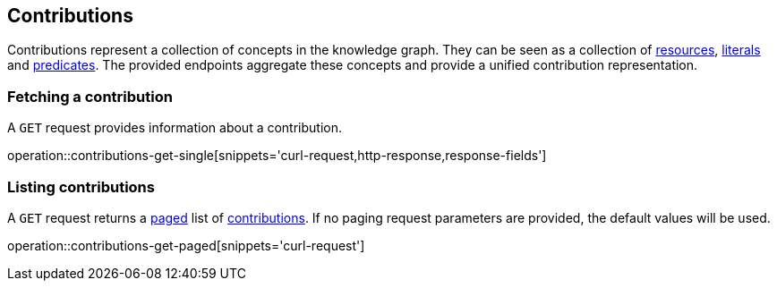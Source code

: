[[contributions]]
== Contributions

Contributions represent a collection of concepts in the knowledge graph.
They can be seen as a collection of <<Resources,resources>>, <<Literals,literals>> and <<Predicates,predicates>>.
The provided endpoints aggregate these concepts and provide a unified contribution representation.

[[contributions-fetch]]
=== Fetching a contribution

A `GET` request provides information about a contribution.

operation::contributions-get-single[snippets='curl-request,http-response,response-fields']

[[contributions-list]]
=== Listing contributions

A `GET` request returns a <<sorting-and-pagination,paged>> list of <<contributions-fetch,contributions>>.
If no paging request parameters are provided, the default values will be used.

operation::contributions-get-paged[snippets='curl-request']
